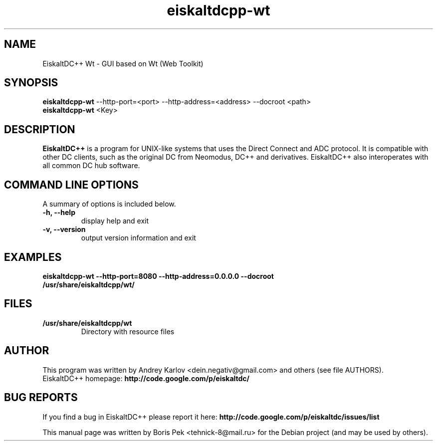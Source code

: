 .TH "eiskaltdcpp-wt" 1 "23 Jul 2010"
.SH "NAME"
EiskaltDC++ Wt \- GUI based on Wt (Web Toolkit)
.SH "SYNOPSIS"
.PP
.B eiskaltdcpp-wt
--http-port=<port> --http-address=<address> --docroot <path>
.br
.B eiskaltdcpp-wt
<Key>
.SH "DESCRIPTION"
.PP
\fBEiskaltDC++\fP is a program for UNIX-like systems that uses the Direct Connect and ADC protocol. It is compatible with other DC clients, such as the original DC from Neomodus, DC++ and derivatives. EiskaltDC++ also interoperates with all common DC hub software.
.SH "COMMAND LINE OPTIONS"
.RB "A summary of options is included below."
.TP
.BR "\-h,  \-\-help"
display help and exit
.TP
.BR "\-v,  \-\-version"
output version information and exit
.SH "EXAMPLES"
.TP
.B "eiskaltdcpp-wt --http-port=8080 --http-address=0.0.0.0 --docroot /usr/share/eiskaltdcpp/wt/"
.SH "FILES"
.TP
.B "/usr/share/eiskaltdcpp/wt"
Directory with resource files
.SH AUTHOR
This program was written by Andrey Karlov <dein.negativ@gmail.com> and others (see file AUTHORS).
.br
EiskaltDC++ homepage: \fBhttp://code.google.com/p/eiskaltdc/\fR
.SH "BUG REPORTS"
If you find a bug in EiskaltDC++ please report it here:
.B http://code.google.com/p/eiskaltdc/issues/list
.PP
This manual page was written by Boris Pek <tehnick-8@mail.ru> for the Debian project (and may be used by others).

